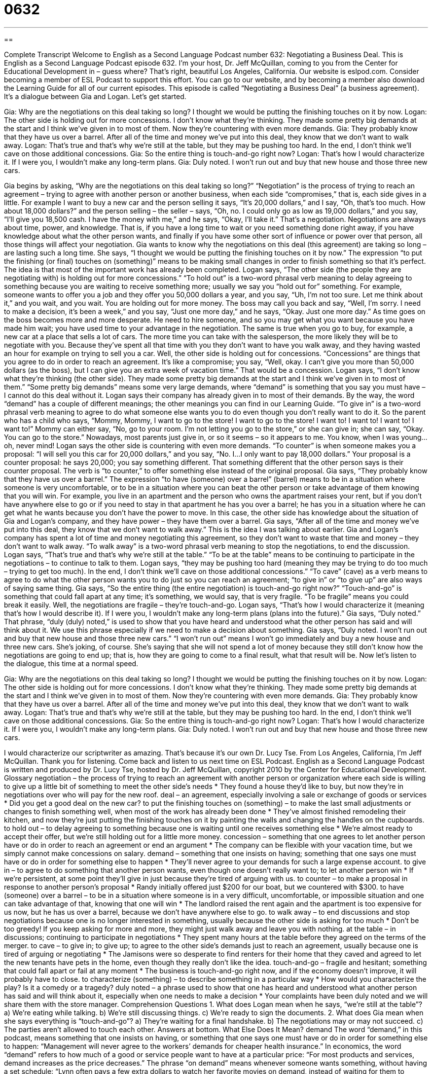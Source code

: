 = 0632
:toc: left
:toclevels: 3
:sectnums:
:stylesheet: ../../../myAdocCss.css

'''

== 

Complete Transcript
Welcome to English as a Second Language Podcast number 632: Negotiating a Business Deal.
This is English as a Second Language Podcast episode 632. I’m your host, Dr. Jeff McQuillan, coming to you from the Center for Educational Development in – guess where? That’s right, beautiful Los Angeles, California.
Our website is eslpod.com. Consider becoming a member of ESL Podcast to support this effort. You can go to our website, and by becoming a member also download the Learning Guide for all of our current episodes.
This episode is called “Negotiating a Business Deal” (a business agreement). It’s a dialogue between Gia and Logan. Let’s get started.
[start of dialogue]
Gia: Why are the negotiations on this deal taking so long? I thought we would be putting the finishing touches on it by now.
Logan: The other side is holding out for more concessions. I don’t know what they’re thinking. They made some pretty big demands at the start and I think we’ve given in to most of them. Now they’re countering with even more demands.
Gia: They probably know that they have us over a barrel. After all of the time and money we’ve put into this deal, they know that we don’t want to walk away.
Logan: That’s true and that’s why we’re still at the table, but they may be pushing too hard. In the end, I don’t think we’ll cave on those additional concessions.
Gia: So the entire thing is touch-and-go right now?
Logan: That’s how I would characterize it. If I were you, I wouldn’t make any long-term plans.
Gia: Duly noted. I won’t run out and buy that new house and those three new cars.
[end of dialogue]
Gia begins by asking, “Why are the negotiations on this deal taking so long?” “Negotiation” is the process of trying to reach an agreement – trying to agree with another person or another business, when each side “compromises,” that is, each side gives in a little. For example I want to buy a new car and the person selling it says, “It’s 20,000 dollars,” and I say, “Oh, that’s too much. How about 18,000 dollars?” and the person selling – the seller – says, “Oh, no. I could only go as low as 19,000 dollars,” and you say, “I’ll give you 18,500 cash. I have the money with me,” and he says, “Okay, I’ll take it.” That’s a negotiation. Negotiations are always about time, power, and knowledge. That is, if you have a long time to wait or you need something done right away, if you have knowledge about what the other person wants, and finally if you have some other sort of influence or power over that person, all those things will affect your negotiation.
Gia wants to know why the negotiations on this deal (this agreement) are taking so long – are lasting such a long time. She says, “I thought we would be putting the finishing touches on it by now.” The expression “to put the finishing (or final) touches on (something)” means to be making small changes in order to finish something so that it’s perfect. The idea is that most of the important work has already been completed.
Logan says, “The other side (the people they are negotiating with) is holding out for more concessions.” “To hold out” is a two-word phrasal verb meaning to delay agreeing to something because you are waiting to receive something more; usually we say you “hold out for” something. For example, someone wants to offer you a job and they offer you 50,000 dollars a year, and you say, “Uh, I’m not too sure. Let me think about it,” and you wait, and you wait. You are holding out for more money. The boss may call you back and say, “Well, I’m sorry. I need to make a decision, it’s been a week,” and you say, “Just one more day,” and he says, “Okay. Just one more day.” As time goes on the boss becomes more and more desperate. He need to hire someone, and so you may get what you want because you have made him wait; you have used time to your advantage in the negotiation. The same is true when you go to buy, for example, a new car at a place that sells a lot of cars. The more time you can take with the salesperson, the more likely they will be to negotiate with you. Because they’ve spent all that time with you they don’t want to have you walk away, and they having wasted an hour for example on trying to sell you a car. Well, the other side is holding out for concessions. “Concessions” are things that you agree to do in order to reach an agreement. It’s like a compromise; you say, “Well, okay. I can’t give you more than 50,000 dollars (as the boss), but I can give you an extra week of vacation time.” That would be a concession.
Logan says, “I don’t know what they’re thinking (the other side). They made some pretty big demands at the start and I think we’ve given in to most of them.” “Some pretty big demands” means some very large demands, where “demand” is something that you say you must have – I cannot do this deal without it. Logan says their company has already given in to most of their demands. By the way, the word “demand” has a couple of different meanings; the other meanings you can find in our Learning Guide. “To give in” is a two-word phrasal verb meaning to agree to do what someone else wants you to do even though you don’t really want to do it. So the parent who has a child who says, “Mommy, Mommy, I want to go to the store! I want to go to the store! I want to! I want to! I want to! I want to!” Mommy can either say, “No, go to your room. I’m not letting you go to the store,” or she can give in; she can say, “Okay. You can go to the store.” Nowadays, most parents just give in, or so it seems – so it appears to me. You know, when I was young…oh, never mind!
Logan says the other side is countering with even more demands. “To counter” is when someone makes you a proposal: “I will sell you this car for 20,000 dollars,” and you say, “No. I…I only want to pay 18,000 dollars.” Your proposal is a counter proposal: he says 20,000; you say something different. That something different that the other person says is their counter proposal. The verb is “to counter,” to offer something else instead of the original proposal.
Gia says, “They probably know that they have us over a barrel.” The expression “to have (someone) over a barrel” (barrel) means to be in a situation where someone is very uncomfortable, or to be in a situation where you can beat the other person or take advantage of them knowing that you will win. For example, you live in an apartment and the person who owns the apartment raises your rent, but if you don’t have anywhere else to go or if you need to stay in that apartment he has you over a barrel; he has you in a situation where he can get what he wants because you don’t have the power to move. In this case, the other side has knowledge about the situation of Gia and Logan’s company, and they have power – they have them over a barrel.
Gia says, “After all of the time and money we’ve put into this deal, they know that we don’t want to walk away.” This is the idea I was talking about earlier. Gia and Logan’s company has spent a lot of time and money negotiating this agreement, so they don’t want to waste that time and money – they don’t want to walk away. “To walk away” is a two-word phrasal verb meaning to stop the negotiations, to end the discussion.
Logan says, “That’s true and that’s why we’re still at the table.” “To be at the table” means to be continuing to participate in the negotiations – to continue to talk to them. Logan says, “they may be pushing too hard (meaning they may be trying to do too much – trying to get too much). In the end, I don’t think we’ll cave on those additional concessions.” “To cave” (cave) as a verb means to agree to do what the other person wants you to do just so you can reach an agreement; “to give in” or “to give up” are also ways of saying same thing. Gia says, “So the entire thing (the entire negotiation) is touch-and-go right now?” “Touch-and-go” is something that could fall apart at any time; it’s something, we would say, that is very fragile. “To be fragile” means you could break it easily. Well, the negotiations are fragile – they’re touch-and-go.
Logan says, “That’s how I would characterize it (meaning that’s how I would describe it). If I were you, I wouldn’t make any long-term plans (plans into the future).” Gia says, “Duly noted.” That phrase, “duly (duly) noted,” is used to show that you have heard and understood what the other person has said and will think about it. We use this phrase especially if we need to make a decision about something. Gia says, “Duly noted. I won’t run out and buy that new house and those three new cars.” “I won’t run out” means I won’t go immediately and buy a new house and three new cars. She’s joking, of course. She’s saying that she will not spend a lot of money because they still don’t know how the negotiations are going to end up; that is, how they are going to come to a final result, what that result will be.
Now let’s listen to the dialogue, this time at a normal speed.
[start of dialogue]
Gia: Why are the negotiations on this deal taking so long? I thought we would be putting the finishing touches on it by now.
Logan: The other side is holding out for more concessions. I don’t know what they’re thinking. They made some pretty big demands at the start and I think we’ve given in to most of them. Now they’re countering with even more demands.
Gia: They probably know that they have us over a barrel. After all of the time and money we’ve put into this deal, they know that we don’t want to walk away.
Logan: That’s true and that’s why we’re still at the table, but they may be pushing too hard. In the end, I don’t think we’ll cave on those additional concessions.
Gia: So the entire thing is touch-and-go right now?
Logan: That’s how I would characterize it. If I were you, I wouldn’t make any long-term plans.
Gia: Duly noted. I won’t run out and buy that new house and those three new cars.
[end of dialogue]
I would characterize our scriptwriter as amazing. That’s because it’s our own Dr. Lucy Tse.
From Los Angeles, California, I’m Jeff McQuillan. Thank you for listening. Come back and listen to us next time on ESL Podcast.
English as a Second Language Podcast is written and produced by Dr. Lucy Tse, hosted by Dr. Jeff McQuillan, copyright 2010 by the Center for Educational Development.
Glossary
negotiation – the process of trying to reach an agreement with another person or organization where each side is willing to give up a little bit of something to meet the other side’s needs
* They found a house they’d like to buy, but now they’re in negotiations over who will pay for the new roof.
deal – an agreement, especially involving a sale or exchange of goods or services
* Did you get a good deal on the new car?
to put the finishing touches on (something) – to make the last small adjustments or changes to finish something well, when most of the work has already been done
* They’ve almost finished remodeling their kitchen, and now they’re just putting the finishing touches on it by painting the walls and changing the handles on the cupboards.
to hold out – to delay agreeing to something because one is waiting until one receives something else
* We’re almost ready to accept their offer, but we’re still holding out for a little more money.
concession – something that one agrees to let another person have or do in order to reach an agreement or end an argument
* The company can be flexible with your vacation time, but we simply cannot make concessions on salary.
demand – something that one insists on having; something that one says one must have or do in order for something else to happen
* They’ll never agree to your demands for such a large expense account.
to give in – to agree to do something that another person wants, even though one doesn’t really want to; to let another person win
* If we’re persistent, at some point they’ll give in just because they’re tired of arguing with us.
to counter – to make a proposal in response to another person’s proposal
* Randy initially offered just $200 for our boat, but we countered with $300.
to have (someone) over a barrel – to be in a situation where someone is in a very difficult, uncomfortable, or impossible situation and one can take advantage of that, knowing that one will win
* The landlord raised the rent again and the apartment is too expensive for us now, but he has us over a barrel, because we don’t have anywhere else to go.
to walk away – to end discussions and stop negotiations because one is no longer interested in something, usually because the other side is asking for too much
* Don’t be too greedy! If you keep asking for more and more, they might just walk away and leave you with nothing.
at the table – in discussions; continuing to participate in negotiations
* They spent many hours at the table before they agreed on the terms of the merger.
to cave – to give in; to give up; to agree to the other side’s demands just to reach an agreement, usually because one is tired of arguing or negotiating
* The Jamisons were so desperate to find renters for their home that they caved and agreed to let the new tenants have pets in the home, even though they really don’t like the idea.
touch-and-go – fragile and hesitant; something that could fall apart or fail at any moment
* The business is touch-and-go right now, and if the economy doesn’t improve, it will probably have to close.
to characterize (something) – to describe something in a particular way
* How would you characterize the play? Is it a comedy or a tragedy?
duly noted – a phrase used to show that one has heard and understood what another person has said and will think about it, especially when one needs to make a decision
* Your complaints have been duly noted and we will share them with the store manager.
Comprehension Questions
1. What does Logan mean when he says, “we’re still at the table”?
a) We’re eating while talking.
b) We’re still discussing things.
c) We’re ready to sign the documents.
2. What does Gia mean when she says everything is “touch-and-go”?
a) They’re waiting for a final handshake.
b) The negotiations may or may not succeed.
c) The parties aren’t allowed to touch each other.
Answers at bottom.
What Else Does It Mean?
demand
The word “demand,” in this podcast, means something that one insists on having, or something that one says one must have or do in order for something else to happen: “Management will never agree to the workers’ demands for cheaper health insurance.” In economics, the word “demand” refers to how much of a good or service people want to have at a particular price: “For most products and services, demand increases as the price decreases.” The phrase “on demand” means whenever someone wants something, without having a set schedule: “Lynn often pays a few extra dollars to watch her favorite movies on demand, instead of waiting for them to appear on the TV schedule.” Finally, the phrase “due to popular demand” means happening because many people have asked for something: “The chef is putting apple pie back on the menu due to popular demand.”
to walk away
In this podcast, the phrase “to walk away” means to end discussions and stop negotiations because one is no longer interested in something, usually because the other side is asking for too much: “If they won’t lower the price, we can always walk away.” The phrase “to walk away from (something)” means to leave a bad situation without trying to fix it: “Once you’re married, you can’t just walk away from the relationship if you have problems.” The phrase “to walk (something) off” means to go on a long walk when one isn’t feeling well so that one will feel better: “Una had a headache, but she decided to walk it off and not take medicine.” Finally, the phrase “to walk out” means to leave because someone doesn’t like something: “The actors were horrified to see their audience members walking out during the play.”
Culture Note
Before “investing” (putting money or other resources into something, hoping to make more money or see results) money in anything, it is important to “conduct” (do) “due diligence,” learning as much as one can about something and making sure it is “legitimate” (real) and “legal” (following the laws). This is true for business “transactions” (buying and selling) and “philanthropy” (giving money to nonprofit organizations).
In a business transaction, due diligence is usually related to a company’s “financial situation” (how much money a company has, how it is managed, and how profitable it is), as well as legal and tax “considerations” (concerns; worries). Conducting due diligence requires reading the company’s annual reports and “financial statements” (documents with financial information) and “verifying” (making sure something is true) that information by conducting an “audit” (the process of testing many transactions or accounting entries to make sure things are done correctly). Due diligence might also involve making sure the company has all the “requisite” (required; necessary) “licenses” and “permits” (official permission to do something) and checking with the city and state to see if any complaints have been “filed” (submitted) against the company.
In philanthropy, “prospective” (possible; considering doing something) “donors” (people who give money to organizations) conduct due diligence “much as they would” (similarly; in a similar way) for a business transaction. They learn as much as they can about the organization and review its annual reports and financial statements. They review the organization’s tax filings and study how the organization spends its money. Donors also want to understand the organization’s “impact” (effects; results) on the “beneficiaries” (people who benefit from something) so that they know their money will be used to do good things.
Comprehension Answers
1 - b
2 - c